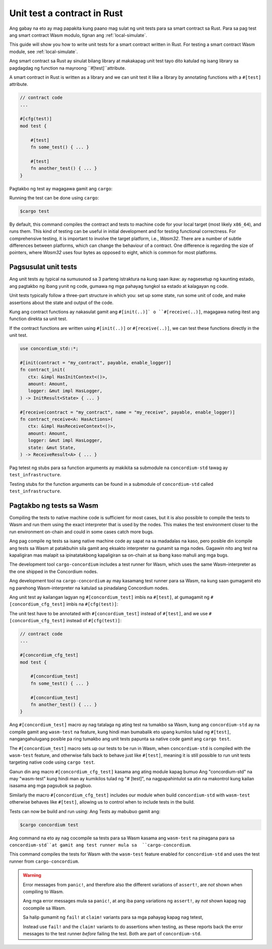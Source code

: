.. _unit-test-contract-fil:

============================
Unit test a contract in Rust
============================

Ang gabay na eto ay mag papakita kung paano mag sulat ng unit tests para sa smart contract
sa Rust.
Para sa pag test ang smart contract Wasm modulo, tignan ang :ref:`local-simulate`.

This guide will show you how to write unit tests for a smart contract written in
Rust.
For testing a smart contract Wasm module, see :ref:`local-simulate`.

Ang smart contract sa Rust ay sinulat bilang library at makakapag unit test tayo dito
katulad ng isang library sa pagdagdag ng function na mayroong ``#[test]``attribute.

A smart contract in Rust is written as a library and we can unit test it like a
library by annotating functions with a ``#[test]`` attribute.

.. code-block:: rust

    // contract code
    ...

    #[cfg(test)]
    mod test {

        #[test]
        fn some_test() { ... }

        #[test]
        fn another_test() { ... }
    }

Pagtakbo ng test ay magagawa gamit ang ``cargo``:

Running the test can be done using ``cargo``:

.. code-block:: console

   $cargo test



By default, this command compiles the contract and tests to machine code for
your local target (most likely ``x86_64``), and runs them.
This kind of testing can be useful in initial development and for testing
functional correctness.
For comprehensive testing, it is important to involve the target platform, i.e.,
`Wasm32`.
There are a number of subtle differences between platforms, which can change the
behaviour of a contract.
One difference is regarding the size of pointers, where `Wasm32` uses four bytes
as opposed to eight, which is common for most platforms.





Pagsusulat unit tests
==================

Ang unit tests ay typical na sumusunod sa 3 parteng istraktura na kung saan ikaw:
ay nagsesetup ng kaunting estado, ang pagtakbo ng ibang yunit ng code,
gumawa ng mga pahayag tungkol sa estado at kalagayan ng code.

Unit tests typically follow a three-part structure in which you: set up some
state, run some unit of code, and make assertions about the state and output of
the code.

Kung ang contract functions ay nakasulat gamit ang ``#[init(..)]` o
``#[receive(..)]``,  magagawa nating itest ang function direkta sa unit test.

If the contract functions are written using ``#[init(..)]`` or
``#[receive(..)]``, we can test these functions directly in the unit test.

.. code-block:: rust

   use concordium_std::*;

   #[init(contract = "my_contract", payable, enable_logger)]
   fn contract_init(
      ctx: &impl HasInitContext<()>,
      amount: Amount,
      logger: &mut impl HasLogger,
   ) -> InitResult<State> { ... }

   #[receive(contract = "my_contract", name = "my_receive", payable, enable_logger)]
   fn contract_receive<A: HasActions>(
      ctx: &impl HasReceiveContext<()>,
      amount: Amount,
      logger: &mut impl HasLogger,
      state: &mut State,
   ) -> ReceiveResult<A> { ... }

Pag tetest ng stubs para sa function arguments ay makikita sa submodule na
``concordium-std`` tawag ay ``test_infrastructure``.

Testing stubs for the function arguments can be found in a submodule of
``concordium-std`` called ``test_infrastructure``.

.. seealso::

   Para sa iba pang impormasyon at halimbawa tignan ang pag gawa ng 
   dokyumento ng  concordium-std.
   For more information and examples see the crate documentation of
   concordium-std.

.. todo::

   Ipakita ang iba pang pag susulat ng unit test
   Show more of how to write the unit test

Pagtakbo ng tests sa Wasm
=====================

Compiling the tests to native machine code is sufficient for most cases, but it
is also possible to compile the tests to Wasm and run them using the exact
interpreter that is used by the nodes.
This makes the test environment closer to the run environment on-chain and could
in some cases catch more bugs.

Ang pag compile ng tests sa isang native machine code ay sapat na sa madadalas
na kaso, pero posible din icompile ang tests sa Wasm at patakbuhin sila gamit
ang eksakto interpreter na gunamit sa mga nodes.
Gagawin nito ang test na kapaligiran mas malapit sa ipinatatakbong kapaligiran sa on-chain
at sa ibang kaso mahuli ang mga bugs.


The development tool ``cargo-concordium`` includes a test runner for Wasm, which
uses the same Wasm-interpreter as the one shipped in the Concordium nodes.

Ang development tool na ``cargo-concordium`` ay may kasamang test runner para sa
Wasm, na kung saan gumagamit eto ng parehong Wasm-interpreter na katulad sa
pinadalang Concordium nodes.

.. seealso::

   For a guide of how to install ``cargo-concordium``, see :ref:`setup-tools`.
   Para sa gabay kung pano iinstall ang ``cargo-concordium``, tignan ang :ref:`setup-tools`.
   
Ang unit test ay kailangan lagyan ng ``#[concordium_test]`` imbis na
``#[test]``, at gumagamit ng ``#[concordium_cfg_test]`` imbis na ``#[cfg(test)]``:

The unit test have to be annotated with ``#[concordium_test]`` instead of
``#[test]``, and we use ``#[concordium_cfg_test]`` instead of ``#[cfg(test)]``:

.. code-block:: rust

   // contract code
   ...

   #[concordium_cfg_test]
   mod test {

       #[concordium_test]
       fn some_test() { ... }

       #[concordium_test]
       fn another_test() { ... }
   }
   
Ang   ``#[concordium_test]`` macro ay nag tatalaga ng ating test na tumakbo
sa Wasm, kung ang ``concordium-std`` ay na compile gamit ang ``wasm-test`` 
na feature, kung hindi man bumabalik eto upang kumilos tulad ng ``#[test]``,
nangangahulugang posible pa ring tumakbo ang unit tests papunta sa native code
gamit ang ``cargo test``.

The ``#[concordium_test]`` macro sets up our tests to be run in Wasm, when
``concordium-std`` is compiled with the ``wasm-test`` feature, and otherwise
falls back to behave just like ``#[test]``, meaning it is still possible to run
unit tests targeting native code using ``cargo test``.

Ganun din ang macro ``#[concordium_cfg_test]`` kasama ang ating module kapag bumuo
Ang "concordium-std" na may "wasm-test" kung hindi man ay kumikilos tulad ng "# [test]",
na nagpapahintulot sa atin na makontrol kung kailan isasama ang mga pagsubok sa pagbuo.

Similarly the macro ``#[concordium_cfg_test]`` includes our module when build
``concordium-std`` with ``wasm-test`` otherwise behaves like ``#[test]``,
allowing us to control when to include tests in the build.

Tests can now be build and run using:
Ang Tests ay mabubuo gamit ang:

.. code-block:: console

   $cargo concordium test
   
Ang command na eto ay nag cocompile sa tests para sa Wasm kasama ang ``wasm-test``
na pinagana para sa ``concordium-std``at gamit ang test runner mula sa  ``cargo-concordium``.

This command compiles the tests for Wasm with the ``wasm-test`` feature enabled
for ``concordium-std`` and uses the test runner from ``cargo-concordium``.

.. warning::

   Error messages from ``panic!``, and therefore also the different variations
   of ``assert!``, are *not* shown when compiling to Wasm.
   
   Ang mga error messages mula sa  ``panic!``, at ang iba pang variations ng
   ``assert!``,  ay *not* shown kapag nag cocompile sa Wasm.
   
   Sa halip gumamit ng ``fail!`` at ``claim!`` variants para sa mga pahayag
   kapag nag tetest, 

   Instead use ``fail!`` and the ``claim!`` variants to do assertions when
   testing, as these reports back the error messages to the test runner *before*
   failing the test.
   Both are part of ``concordium-std``.

.. todo::

   Use link concordium-std: docs.rs/concordium-std when crate is published.
